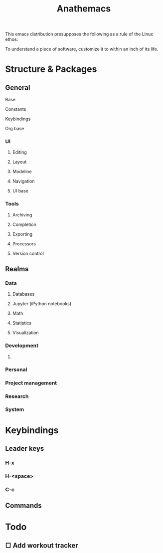 #+title: Anathemacs
This emacs distribution presupposes the following as a rule of the Linux
ethos:
#+BEGIN_VERSE
To understand a piece of software, customize it to within an inch of its life.
#+END_VERSE

* Structure & Packages
** General
**** Base
**** Constants
**** Keybindings
**** Org base
*** UI
**** Editing
**** Layout
**** Modeline
**** Navigation
**** UI base
*** Tools
**** Archiving
**** Completion
**** Exporting
**** Processors
**** Version control
** Realms
*** Data
**** Databases
**** Jupyter (iPython notebooks)
**** Math
**** Statistics
**** Visualization
*** Development
**** 
*** Personal
*** Project management
*** Research
*** System
* Keybindings
** Leader keys
*** H-x
*** H-<space>
*** C-c
** Commands
* Todo
** □ Add workout tracker 
:PROPERTIES:
:ADDED: <2019-03-10 Sun 10:56>
:realm: desarollo
:project: anathemacs
:END:
